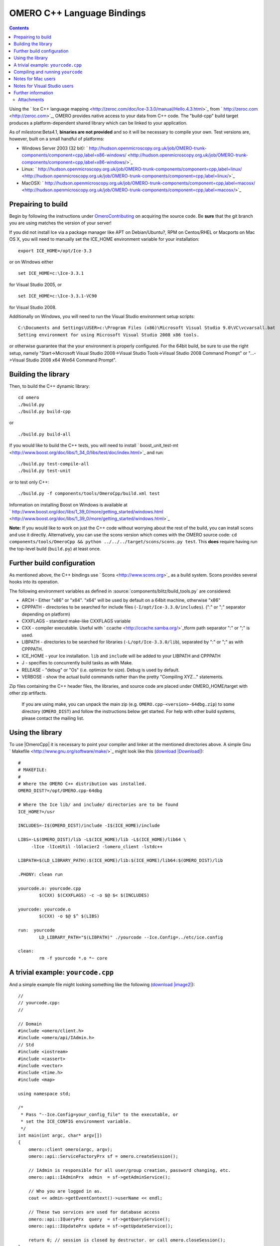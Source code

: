 .. _developers/Omero/Cpp:

OMERO C++ Language Bindings
===========================

.. contents::

Using the ` Ice C++ language
mapping <http://zeroc.com/doc/Ice-3.3.0/manual/Hello.4.3.html>`_ from
` http://zeroc.com <http://zeroc.com>`_, OMERO provides native access to
your data from C++ code. The "build-cpp" build target produces a
platform-dependent shared library which can be linked to your
application.

As of milestone:Beta4.1, **binaries are not provided** and so it will be
necessary to compile your own. Test versions are, however, built on a
small handful of platforms:

-  Windows Server 2003 (32 bit):
   ` http://hudson.openmicroscopy.org.uk/job/OMERO-trunk-components/component=cpp,label=x86-windows/ <http://hudson.openmicroscopy.org.uk/job/OMERO-trunk-components/component=cpp,label=x86-windows/>`_
-  Linux:
   ` http://hudson.openmicroscopy.org.uk/job/OMERO-trunk-components/component=cpp,label=linux/ <http://hudson.openmicroscopy.org.uk/job/OMERO-trunk-components/component=cpp,label=linux/>`_
-  MacOSX:
   ` http://hudson.openmicroscopy.org.uk/job/OMERO-trunk-components/component=cpp,label=macosx/ <http://hudson.openmicroscopy.org.uk/job/OMERO-trunk-components/component=cpp,label=macosx/>`_

Prepairing to build
-------------------

Begin by following the instructions under
`OmeroContributing </ome/wiki/OmeroContributing>`_ on acquiring the
source code. Be **sure** that the git branch you are using matches the
version of your server!

If you did not install Ice via a package manager like APT on
Debian/Ubuntu?, RPM on Centos/RHEL or Macports on Mac OS X, you will
need to manually set the ICE\_HOME environment variable for your
installation:

::

    export ICE_HOME=/opt/Ice-3.3

or on Windows either

::

    set ICE_HOME=c:\Ice-3.3.1

for Visual Studio 2005, or

::

    set ICE_HOME=c:\Ice-3.3.1-VC90

for Visual Studio 2008.

Additionally on Windows, you will need to run the Visual Studio
environment setup scripts:

::

    C:\Documents and Settings\USER>c:\Program Files (x86)\Microsoft Visual Studio 9.0\VC\vcvarsall.bat
    Setting environment for using Microsoft Visual Studio 2008 x86 tools.

or otherwise guarantee that the your environment is properly configured.
For the 64bit build, be sure to use the right setup, namely
"Start->Microsoft Visual Studio 2008->Visual Studio Tools->Visual Studio
2008 Command Prompt" or "...->Visual Studio 2008 x64 Win64 Command
Prompt".

Building the library
--------------------

Then, to build the C++ dynamic library:

::

    cd omero
    ./build.py
    ./build.py build-cpp

or

::

    ./build.py build-all

If you would like to build the C++ tests, you will need to install
` boost\_unit\_test-mt <http://www.boost.org/doc/libs/1_34_0/libs/test/doc/index.html>`_
and run:

::

    ./build.py test-compile-all
    ./build.py test-unit

or to test only C++:

::

    ./build.py -f components/tools/OmeroCpp/build.xml test

Information on installing Boost on Windows is available at
` http://www.boost.org/doc/libs/1\_39\_0/more/getting\_started/windows.html <http://www.boost.org/doc/libs/1_39_0/more/getting_started/windows.html>`_

**Note:** If you would like to work on just the C++ code without
worrying about the rest of the build, you can install ``scons`` and use
it directly. Alternatively, you can use the scons version which comes
with the OMERO source code:
``cd components/tools/OmeroCpp && python ../../../target/scons/scons.py test``.
This **does** require having run the top-level build (``build.py``) at
least once.

Further build configuration
---------------------------

As mentioned above, the C++ bindings use
` Scons <http://www.scons.org>`_ as a build system. Scons provides
several hooks into its operation.

The following environment variables as defined in
:source:`components/blitz/build_tools.py`
are considered:

-  ARCH - Either "x86" or "x64". "x64" will be used by default on a
   64bit machine, otherwise "x86"
-  CPPPATH - directories to be searched for include files
   (``-I/opt/Ice-3.3.0/includes``). (":" or ";" separator depending on
   platform)
-  CXXFLAGS - standard make-like CXXFLAGS variable
-  CXX - compiler executable. Useful with
   ` ccache <http://ccache.samba.org/>`_\ tform path separator ":" or
   ";" is used.
-  LIBPATH - directories to be searched for libraries
   (``-L/opt/Ice-3.3.0/lib``), separated by ":" or ";" as with CPPPATH.
-  ICE\_HOME - your Ice installation. ``lib`` and ``include`` will be
   added to your LIBPATH and CPPPATH
-  J - specifies to concurrently build tasks as with Make.
-  RELEASE - "debug" or "Os" (i.e. optimize for size). Debug is used by
   default.
-  VERBOSE - show the actual build commands rather than the pretty
   "Compiling XYZ..." statements.

Zip files containing the C++ header files, the libraries, and source
code are placed under OMERO\_HOME/target with other zip artifacts.

    If you are using make, you can unpack the main zip (e.g.
    ``OMERO.cpp-<version>-64dbg.zip``) to some directory
    (``OMERO_DIST``) and follow the instructions below get started. For
    help with other build systems, please contact the mailing list.

Using the library
-----------------

To use |OmeroCpp| it is necessary to point your
compiler and linker at the mentioned directories above. A simple Gnu
` Makefile <http://www.gnu.org/software/make/>`_ might look like this
(`download </ome/attachment/wiki/OmeroCpp/Makefile>`_
`|Download| </ome/raw-attachment/wiki/OmeroCpp/Makefile>`_):

::

    #
    # MAKEFILE:
    #
    # Where the OMERO C++ distribution was installed.
    OMERO_DIST?=/opt/OMERO.cpp-64dbg

    # Where the Ice lib/ and include/ directories are to be found
    ICE_HOME?=/usr

    INCLUDES=-I$(OMERO_DIST)/include -I$(ICE_HOME)/include 

    LIBS=-L$(OMERO_DIST)/lib -L$(ICE_HOME)/lib -L$(ICE_HOME)/lib64 \
         -lIce -lIceUtil -lGlacier2 -lomero_client -lstdc++

    LIBPATH=$(LD_LIBRARY_PATH):$(ICE_HOME)/lib:$(ICE_HOME)/lib64:$(OMERO_DIST)/lib

    .PHONY: clean run

    yourcode.o: yourcode.cpp
            $(CXX) $(CXXFLAGS) -c -o $@ $< $(INCLUDES)

    yourcode: yourcode.o
            $(CXX) -o $@ $^ $(LIBS)

    run:  yourcode
            LD_LIBRARY_PATH="$(LIBPATH)" ./yourcode --Ice.Config=../etc/ice.config

    clean:
            rm -f yourcode *.o *~ core 

A trivial example: ``yourcode.cpp``
-----------------------------------

And a simple example file might looking something like the following
(`download </ome/attachment/wiki/OmeroCpp/yourcode.cpp>`_
`|image2| </ome/raw-attachment/wiki/OmeroCpp/yourcode.cpp>`_):

::

    //
    // yourcode.cpp:
    //

    // Domain
    #include <omero/client.h>
    #include <omero/api/IAdmin.h>
    // Std
    #include <iostream>
    #include <cassert>
    #include <vector>
    #include <time.h>
    #include <map>

    using namespace std;

    /*
     * Pass "--Ice.Config=your_config_file" to the executable, or
     * set the ICE_CONFIG environment variable.
     */
    int main(int argc, char* argv[])
    {
        omero::client omero(argc, argv);
        omero::api::ServiceFactoryPrx sf = omero.createSession();

        // IAdmin is responsible for all user/group creation, password changing, etc.
        omero::api::IAdminPrx  admin  = sf->getAdminService();

        // Who you are logged in as.
        cout << admin->getEventContext()->userName << endl;

        // These two services are used for database access
        omero::api::IQueryPrx  query  = sf->getQueryService();
        omero::api::IUpdatePrx update = sf->getUpdateService();

        return 0; // session is closed by destructor. or call omero.closeSession();
    }

This code doesn't do much. It creates a server session, loads a few
services, and prints the user's name. For serious examples, see
|OmeroClients|.

Compiling and running ``yourcode``
----------------------------------

Therefore, to compile and run ``yourcode``, you'll need to download the
two files above (Makefile and yourcode.cpp) and then from the shell:

::

    make OMERO_DIST=dist yourcode
    LD_LIBRARY_PATH=dist/lib ./yourcode --Ice.Config=dist/etc/ice.config

where you've edited ``dist/etc/ice.config`` to contain the values:

::

    omero.host=localhost
    omero.user=your_name
    omero.pass=your_password

Alternatively, you can pass these on the command-line:

::

    LD_LIBRARY_PATH=dist/lib ./yourcode omero.host=localhost --omero.user=foo --omero.pass=bar

Notes for Mac users
-------------------

This example explains how to build on Linux only. For doing the same on
Mac OS X, change all instances of "LD\_LIBRARY\_PATH" to
"DYLD\_LIBRARY\_PATH".

Notes for Visual Studio users
-----------------------------

The SConstruct build file in |OmeroCpp| defines a
target "msproj" which can be used to generate an MS VS project and
solution. There is also a similarly named ant target:

::

    build -f components\tools\OmeroCpp\build.xml msproj

Also:

-  it may be necessary to specify "/Zm1000" as an additional compiler
   setting.

Further information
-------------------

For the details behind writing, configuring, and executing a client,
please see |OmeroClients|.

--------------

See also: ` http://zeroc.com <http://zeroc.com>`_,
`OmeroBlitz </ome/wiki/OmeroBlitz>`_, |OmeroGrid|, |OmeroApi|,
:ref:`developers/Omero/Build`, :ticket:`1596` which
added 64bit support

Attachments
~~~~~~~~~~~

-  `Makefile </ome/attachment/wiki/OmeroCpp/Makefile>`_
   `|image3| </ome/raw-attachment/wiki/OmeroCpp/Makefile>`_ (681 bytes)
   - added by *jmoore* `3
   years </ome/timeline?from=2009-08-31T18%3A44%3A14%2B01%3A00&precision=second>`_
   ago. Example Makefile
-  `yourcode.cpp </ome/attachment/wiki/OmeroCpp/yourcode.cpp>`_
   `|image4| </ome/raw-attachment/wiki/OmeroCpp/yourcode.cpp>`_ (877
   bytes) - added by *jmoore* `3
   years </ome/timeline?from=2009-08-31T18%3A44%3A33%2B01%3A00&precision=second>`_
   ago. Example source code
